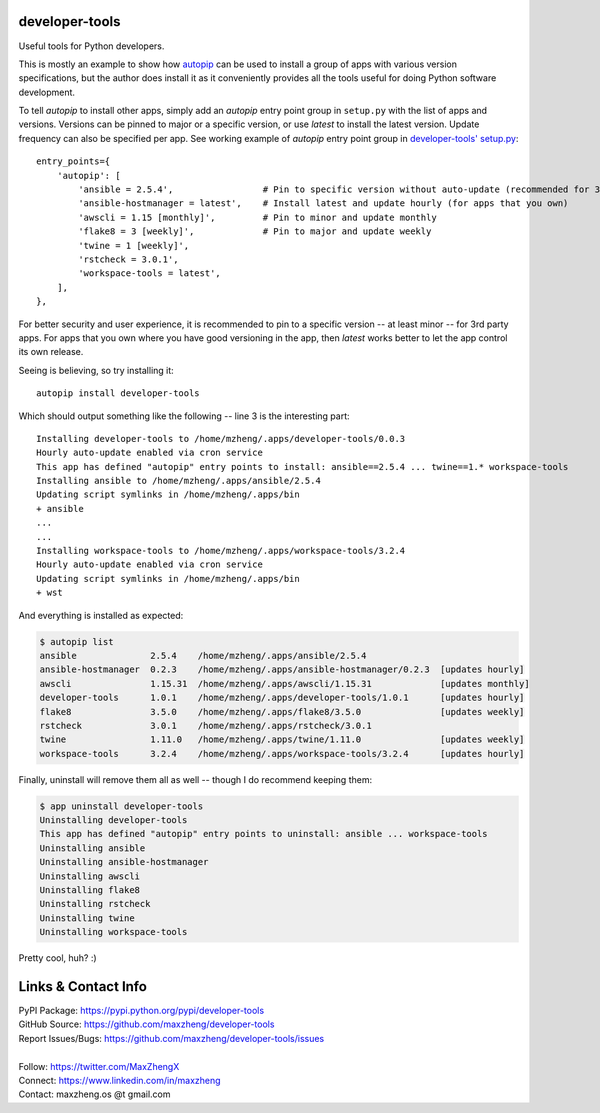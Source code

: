 developer-tools
===============

Useful tools for Python developers.

This is mostly an example to show how `autopip <https://pypi.org/project/autopip/>`_ can be used to install a group of
apps with various version specifications, but the author does install it as it conveniently provides all the tools
useful for doing Python software development.

To tell `autopip` to install other apps, simply add an `autopip` entry point group in ``setup.py`` with the list of
apps and versions. Versions can be pinned to major or a specific version, or use `latest` to install the latest version.
Update frequency can also be specified per app. See working example of `autopip` entry point group
in `developer-tools' setup.py <https://github.com/maxzheng/developer-tools/blob/master/setup.py#L27>`_::

    entry_points={
        'autopip': [
            'ansible = 2.5.4',                 # Pin to specific version without auto-update (recommended for 3rd party)
            'ansible-hostmanager = latest',    # Install latest and update hourly (for apps that you own)
            'awscli = 1.15 [monthly]',         # Pin to minor and update monthly
            'flake8 = 3 [weekly]',             # Pin to major and update weekly
            'twine = 1 [weekly]',
            'rstcheck = 3.0.1',
            'workspace-tools = latest',
        ],
    },

For better security and user experience, it is recommended to pin to a specific version -- at least minor -- for 3rd
party apps. For apps that you own where you have good versioning in the app, then `latest` works better to let the app
control its own release.

Seeing is believing, so try installing it::

    autopip install developer-tools

Which should output something like the following -- line 3 is the interesting part::

    Installing developer-tools to /home/mzheng/.apps/developer-tools/0.0.3
    Hourly auto-update enabled via cron service
    This app has defined "autopip" entry points to install: ansible==2.5.4 ... twine==1.* workspace-tools
    Installing ansible to /home/mzheng/.apps/ansible/2.5.4
    Updating script symlinks in /home/mzheng/.apps/bin
    + ansible
    ...
    ...
    Installing workspace-tools to /home/mzheng/.apps/workspace-tools/3.2.4
    Hourly auto-update enabled via cron service
    Updating script symlinks in /home/mzheng/.apps/bin
    + wst

And everything is installed as expected:

.. code-block:: console

    $ autopip list
    ansible              2.5.4    /home/mzheng/.apps/ansible/2.5.4
    ansible-hostmanager  0.2.3    /home/mzheng/.apps/ansible-hostmanager/0.2.3  [updates hourly]
    awscli               1.15.31  /home/mzheng/.apps/awscli/1.15.31             [updates monthly]
    developer-tools      1.0.1    /home/mzheng/.apps/developer-tools/1.0.1      [updates hourly]
    flake8               3.5.0    /home/mzheng/.apps/flake8/3.5.0               [updates weekly]
    rstcheck             3.0.1    /home/mzheng/.apps/rstcheck/3.0.1
    twine                1.11.0   /home/mzheng/.apps/twine/1.11.0               [updates weekly]
    workspace-tools      3.2.4    /home/mzheng/.apps/workspace-tools/3.2.4      [updates hourly]

Finally, uninstall will remove them all as well -- though I do recommend keeping them:

.. code-block:: console

    $ app uninstall developer-tools
    Uninstalling developer-tools
    This app has defined "autopip" entry points to uninstall: ansible ... workspace-tools
    Uninstalling ansible
    Uninstalling ansible-hostmanager
    Uninstalling awscli
    Uninstalling flake8
    Uninstalling rstcheck
    Uninstalling twine
    Uninstalling workspace-tools

Pretty cool, huh? :)


Links & Contact Info
====================

| PyPI Package: https://pypi.python.org/pypi/developer-tools
| GitHub Source: https://github.com/maxzheng/developer-tools
| Report Issues/Bugs: https://github.com/maxzheng/developer-tools/issues
|
| Follow: https://twitter.com/MaxZhengX
| Connect: https://www.linkedin.com/in/maxzheng
| Contact: maxzheng.os @t gmail.com
